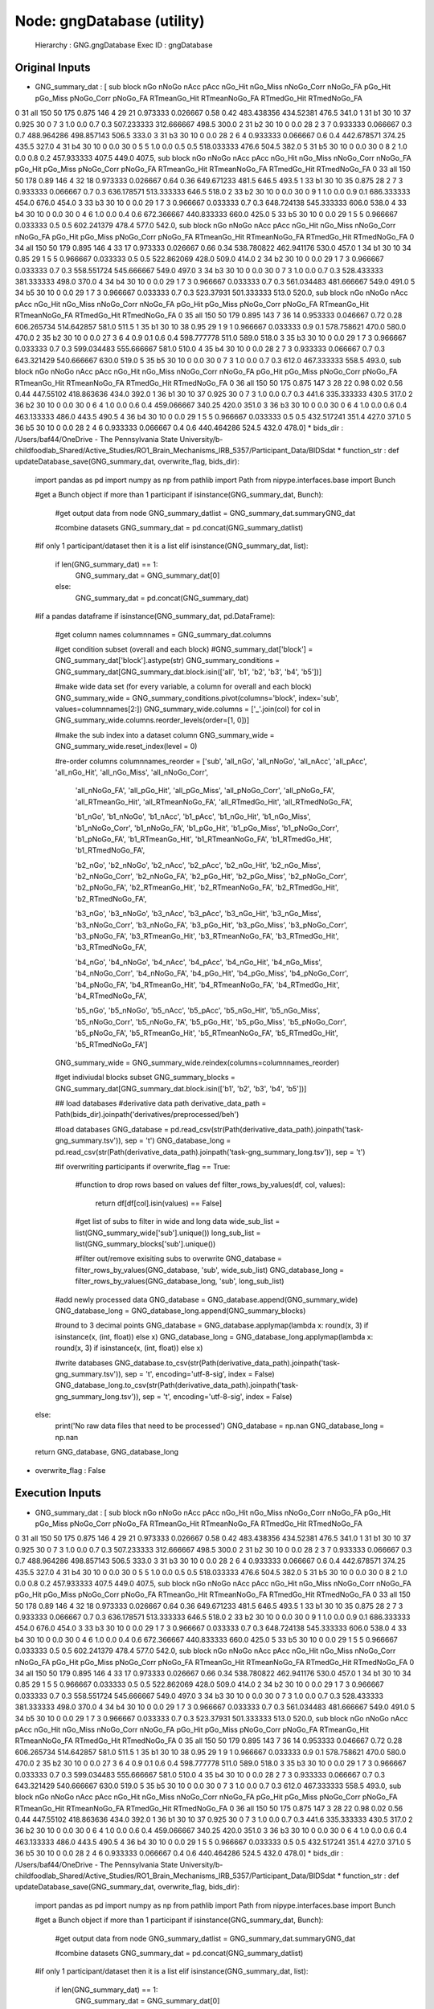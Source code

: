 Node: gngDatabase (utility)
===========================


 Hierarchy : GNG.gngDatabase
 Exec ID : gngDatabase


Original Inputs
---------------


* GNG_summary_dat : [  sub block  nGo nNoGo nAcc   pAcc nGo_Hit nGo_Miss nNoGo_Corr nNoGo_FA   pGo_Hit  pGo_Miss pNoGo_Corr pNoGo_FA RTmeanGo_Hit RTmeanNoGo_FA RTmedGo_Hit RTmedNoGo_FA
0  31   all  150    50  175  0.875     146        4         29       21  0.973333  0.026667       0.58     0.42   483.438356     434.52381       476.5        341.0
1  31    b1   30    10   37  0.925      30        0          7        3       1.0       0.0        0.7      0.3   507.233333    312.666667       498.5        300.0
2  31    b2   30    10    0    0.0      28        2          3        7  0.933333  0.066667        0.3      0.7   488.964286    498.857143       506.5        333.0
3  31    b3   30    10    0    0.0      28        2          6        4  0.933333  0.066667        0.6      0.4   442.678571        374.25       435.5        327.0
4  31    b4   30    10    0    0.0      30        0          5        5       1.0       0.0        0.5      0.5   518.033333         476.6       504.5        382.0
5  31    b5   30    10    0    0.0      30        0          8        2       1.0       0.0        0.8      0.2   457.933333         407.5       449.0        407.5,   sub block  nGo nNoGo nAcc   pAcc nGo_Hit nGo_Miss nNoGo_Corr nNoGo_FA   pGo_Hit  pGo_Miss pNoGo_Corr pNoGo_FA RTmeanGo_Hit RTmeanNoGo_FA RTmedGo_Hit RTmedNoGo_FA
0  33   all  150    50  178   0.89     146        4         32       18  0.973333  0.026667       0.64     0.36   649.671233         481.5       646.5        493.5
1  33    b1   30    10   35  0.875      28        2          7        3  0.933333  0.066667        0.7      0.3   636.178571    513.333333       646.5        518.0
2  33    b2   30    10    0    0.0      30        0          9        1       1.0       0.0        0.9      0.1   686.333333         454.0       676.0        454.0
3  33    b3   30    10    0    0.0      29        1          7        3  0.966667  0.033333        0.7      0.3   648.724138    545.333333       606.0        538.0
4  33    b4   30    10    0    0.0      30        0          4        6       1.0       0.0        0.4      0.6   672.366667    440.833333       660.0        425.0
5  33    b5   30    10    0    0.0      29        1          5        5  0.966667  0.033333        0.5      0.5   602.241379         478.4       577.0        542.0,   sub block  nGo nNoGo nAcc   pAcc nGo_Hit nGo_Miss nNoGo_Corr nNoGo_FA   pGo_Hit  pGo_Miss pNoGo_Corr pNoGo_FA RTmeanGo_Hit RTmeanNoGo_FA RTmedGo_Hit RTmedNoGo_FA
0  34   all  150    50  179  0.895     146        4         33       17  0.973333  0.026667       0.66     0.34   538.780822    462.941176       530.0        457.0
1  34    b1   30    10   34   0.85      29        1          5        5  0.966667  0.033333        0.5      0.5   522.862069         428.0       509.0        414.0
2  34    b2   30    10    0    0.0      29        1          7        3  0.966667  0.033333        0.7      0.3   558.551724    545.666667       549.0        497.0
3  34    b3   30    10    0    0.0      30        0          7        3       1.0       0.0        0.7      0.3   528.433333    381.333333       498.0        370.0
4  34    b4   30    10    0    0.0      29        1          7        3  0.966667  0.033333        0.7      0.3   561.034483    481.666667       549.0        491.0
5  34    b5   30    10    0    0.0      29        1          7        3  0.966667  0.033333        0.7      0.3    523.37931    501.333333       513.0        520.0,   sub block  nGo nNoGo nAcc   pAcc nGo_Hit nGo_Miss nNoGo_Corr nNoGo_FA   pGo_Hit  pGo_Miss pNoGo_Corr pNoGo_FA RTmeanGo_Hit RTmeanNoGo_FA RTmedGo_Hit RTmedNoGo_FA
0  35   all  150    50  179  0.895     143        7         36       14  0.953333  0.046667       0.72     0.28   606.265734    514.642857       581.0        511.5
1  35    b1   30    10   38   0.95      29        1          9        1  0.966667  0.033333        0.9      0.1   578.758621         470.0       580.0        470.0
2  35    b2   30    10    0    0.0      27        3          6        4       0.9       0.1        0.6      0.4   598.777778         511.0       589.0        518.0
3  35    b3   30    10    0    0.0      29        1          7        3  0.966667  0.033333        0.7      0.3   599.034483    555.666667       581.0        510.0
4  35    b4   30    10    0    0.0      28        2          7        3  0.933333  0.066667        0.7      0.3   643.321429    540.666667       630.0        519.0
5  35    b5   30    10    0    0.0      30        0          7        3       1.0       0.0        0.7      0.3        612.0    467.333333       558.5        493.0,   sub block  nGo nNoGo nAcc   pAcc nGo_Hit nGo_Miss nNoGo_Corr nNoGo_FA   pGo_Hit  pGo_Miss pNoGo_Corr pNoGo_FA RTmeanGo_Hit RTmeanNoGo_FA RTmedGo_Hit RTmedNoGo_FA
0  36   all  150    50  175  0.875     147        3         28       22      0.98      0.02       0.56     0.44    447.55102    418.863636       434.0        392.0
1  36    b1   30    10   37  0.925      30        0          7        3       1.0       0.0        0.7      0.3        441.6    335.333333       430.5        317.0
2  36    b2   30    10    0    0.0      30        0          6        4       1.0       0.0        0.6      0.4   459.066667        340.25       420.0        351.0
3  36    b3   30    10    0    0.0      30        0          6        4       1.0       0.0        0.6      0.4   463.133333         486.0       443.5        490.5
4  36    b4   30    10    0    0.0      29        1          5        5  0.966667  0.033333        0.5      0.5   432.517241         351.4       427.0        371.0
5  36    b5   30    10    0    0.0      28        2          4        6  0.933333  0.066667        0.4      0.6   440.464286         524.5       432.0        478.0]
* bids_dir : /Users/baf44/OneDrive - The Pennsylvania State University/b-childfoodlab_Shared/Active_Studies/RO1_Brain_Mechanisms_IRB_5357/Participant_Data/BIDSdat
* function_str : def updateDatabase_save(GNG_summary_dat, overwrite_flag, bids_dir):
    import pandas as pd
    import numpy as np
    from pathlib import Path
    from nipype.interfaces.base import Bunch

    #get a Bunch object if more than 1 participant 
    if isinstance(GNG_summary_dat, Bunch):        
        #get output data from node
        GNG_summary_datlist = GNG_summary_dat.summaryGNG_dat

        #combine datasets 
        GNG_summary_dat = pd.concat(GNG_summary_datlist)

    #if only 1 participant/dataset then it is a list    
    elif isinstance(GNG_summary_dat, list):
        if len(GNG_summary_dat) == 1:
            GNG_summary_dat = GNG_summary_dat[0]
        else:
            GNG_summary_dat = pd.concat(GNG_summary_dat)

    #if a pandas dataframe
    if isinstance(GNG_summary_dat, pd.DataFrame):

        #get column names
        columnnames = GNG_summary_dat.columns

        #get condition subset (overall and each block)
        #GNG_summary_dat['block'] = GNG_summary_dat['block'].astype(str)
        GNG_summary_conditions = GNG_summary_dat[GNG_summary_dat.block.isin(['all', 'b1', 'b2', 'b3', 'b4', 'b5'])]

        #make wide data set (for every variable, a column for overall and each block)
        GNG_summary_wide = GNG_summary_conditions.pivot(columns='block', index='sub', values=columnnames[2:])        
        GNG_summary_wide.columns = ['_'.join(col) for col in GNG_summary_wide.columns.reorder_levels(order=[1, 0])]

        #make the sub index into a dataset column
        GNG_summary_wide = GNG_summary_wide.reset_index(level = 0)

        #re-order columns
        columnnames_reorder = ['sub', 'all_nGo', 'all_nNoGo', 'all_nAcc', 'all_pAcc', 'all_nGo_Hit', 'all_nGo_Miss', 'all_nNoGo_Corr', 
                              'all_nNoGo_FA', 'all_pGo_Hit', 'all_pGo_Miss', 'all_pNoGo_Corr', 'all_pNoGo_FA', 'all_RTmeanGo_Hit', 
                              'all_RTmeanNoGo_FA', 'all_RTmedGo_Hit', 'all_RTmedNoGo_FA',

                              'b1_nGo', 'b1_nNoGo', 'b1_nAcc', 'b1_pAcc', 'b1_nGo_Hit', 'b1_nGo_Miss', 'b1_nNoGo_Corr', 
                              'b1_nNoGo_FA', 'b1_pGo_Hit', 'b1_pGo_Miss', 'b1_pNoGo_Corr', 'b1_pNoGo_FA', 'b1_RTmeanGo_Hit', 
                              'b1_RTmeanNoGo_FA', 'b1_RTmedGo_Hit', 'b1_RTmedNoGo_FA',

                              'b2_nGo', 'b2_nNoGo', 'b2_nAcc', 'b2_pAcc', 'b2_nGo_Hit', 'b2_nGo_Miss', 'b2_nNoGo_Corr', 
                              'b2_nNoGo_FA', 'b2_pGo_Hit', 'b2_pGo_Miss', 'b2_pNoGo_Corr', 'b2_pNoGo_FA', 'b2_RTmeanGo_Hit', 
                              'b2_RTmeanNoGo_FA', 'b2_RTmedGo_Hit', 'b2_RTmedNoGo_FA',

                              'b3_nGo', 'b3_nNoGo', 'b3_nAcc', 'b3_pAcc', 'b3_nGo_Hit', 'b3_nGo_Miss', 'b3_nNoGo_Corr', 
                              'b3_nNoGo_FA', 'b3_pGo_Hit', 'b3_pGo_Miss', 'b3_pNoGo_Corr', 'b3_pNoGo_FA', 'b3_RTmeanGo_Hit', 
                              'b3_RTmeanNoGo_FA', 'b3_RTmedGo_Hit', 'b3_RTmedNoGo_FA',

                              'b4_nGo', 'b4_nNoGo', 'b4_nAcc', 'b4_pAcc', 'b4_nGo_Hit', 'b4_nGo_Miss', 'b4_nNoGo_Corr', 
                              'b4_nNoGo_FA', 'b4_pGo_Hit', 'b4_pGo_Miss', 'b4_pNoGo_Corr', 'b4_pNoGo_FA', 'b4_RTmeanGo_Hit', 
                              'b4_RTmeanNoGo_FA', 'b4_RTmedGo_Hit', 'b4_RTmedNoGo_FA',

                              'b5_nGo', 'b5_nNoGo', 'b5_nAcc', 'b5_pAcc', 'b5_nGo_Hit', 'b5_nGo_Miss', 'b5_nNoGo_Corr', 
                              'b5_nNoGo_FA', 'b5_pGo_Hit', 'b5_pGo_Miss', 'b5_pNoGo_Corr', 'b5_pNoGo_FA', 'b5_RTmeanGo_Hit', 
                              'b5_RTmeanNoGo_FA', 'b5_RTmedGo_Hit', 'b5_RTmedNoGo_FA']

        GNG_summary_wide = GNG_summary_wide.reindex(columns=columnnames_reorder)

        #get indiviudal blocks subset
        GNG_summary_blocks = GNG_summary_dat[GNG_summary_dat.block.isin(['b1', 'b2', 'b3', 'b4', 'b5'])] 

        ## load databases
        #derivative data path
        derivative_data_path = Path(bids_dir).joinpath('derivatives/preprocessed/beh')

        #load databases
        GNG_database = pd.read_csv(str(Path(derivative_data_path).joinpath('task-gng_summary.tsv')), sep = '\t') 
        GNG_database_long = pd.read_csv(str(Path(derivative_data_path).joinpath('task-gng_summary_long.tsv')), sep = '\t')

        #if overwriting participants
        if overwrite_flag == True:
            #function to drop rows based on values
            def filter_rows_by_values(df, col, values):
                return df[df[col].isin(values) == False]

            #get list of subs to filter in wide and long data
            wide_sub_list = list(GNG_summary_wide['sub'].unique())
            long_sub_list = list(GNG_summary_blocks['sub'].unique())

            #filter out/remove exisiting subs to overwrite
            GNG_database = filter_rows_by_values(GNG_database, 'sub', wide_sub_list)
            GNG_database_long = filter_rows_by_values(GNG_database_long, 'sub', long_sub_list)

        #add newly processed data
        GNG_database = GNG_database.append(GNG_summary_wide)
        GNG_database_long = GNG_database_long.append(GNG_summary_blocks)

        #round to 3 decimal points
        GNG_database = GNG_database.applymap(lambda x: round(x, 3) if isinstance(x, (int, float)) else x)
        GNG_database_long = GNG_database_long.applymap(lambda x: round(x, 3) if isinstance(x, (int, float)) else x)

        #write databases
        GNG_database.to_csv(str(Path(derivative_data_path).joinpath('task-gng_summary.tsv')), sep = '\t', encoding='utf-8-sig', index = False) 
        GNG_database_long.to_csv(str(Path(derivative_data_path).joinpath('task-gng_summary_long.tsv')), sep = '\t', encoding='utf-8-sig', index = False)

    else:
        print('No raw data files that need to be processed')
        GNG_database = np.nan
        GNG_database_long = np.nan

    return GNG_database, GNG_database_long

* overwrite_flag : False


Execution Inputs
----------------


* GNG_summary_dat : [  sub block  nGo nNoGo nAcc   pAcc nGo_Hit nGo_Miss nNoGo_Corr nNoGo_FA   pGo_Hit  pGo_Miss pNoGo_Corr pNoGo_FA RTmeanGo_Hit RTmeanNoGo_FA RTmedGo_Hit RTmedNoGo_FA
0  31   all  150    50  175  0.875     146        4         29       21  0.973333  0.026667       0.58     0.42   483.438356     434.52381       476.5        341.0
1  31    b1   30    10   37  0.925      30        0          7        3       1.0       0.0        0.7      0.3   507.233333    312.666667       498.5        300.0
2  31    b2   30    10    0    0.0      28        2          3        7  0.933333  0.066667        0.3      0.7   488.964286    498.857143       506.5        333.0
3  31    b3   30    10    0    0.0      28        2          6        4  0.933333  0.066667        0.6      0.4   442.678571        374.25       435.5        327.0
4  31    b4   30    10    0    0.0      30        0          5        5       1.0       0.0        0.5      0.5   518.033333         476.6       504.5        382.0
5  31    b5   30    10    0    0.0      30        0          8        2       1.0       0.0        0.8      0.2   457.933333         407.5       449.0        407.5,   sub block  nGo nNoGo nAcc   pAcc nGo_Hit nGo_Miss nNoGo_Corr nNoGo_FA   pGo_Hit  pGo_Miss pNoGo_Corr pNoGo_FA RTmeanGo_Hit RTmeanNoGo_FA RTmedGo_Hit RTmedNoGo_FA
0  33   all  150    50  178   0.89     146        4         32       18  0.973333  0.026667       0.64     0.36   649.671233         481.5       646.5        493.5
1  33    b1   30    10   35  0.875      28        2          7        3  0.933333  0.066667        0.7      0.3   636.178571    513.333333       646.5        518.0
2  33    b2   30    10    0    0.0      30        0          9        1       1.0       0.0        0.9      0.1   686.333333         454.0       676.0        454.0
3  33    b3   30    10    0    0.0      29        1          7        3  0.966667  0.033333        0.7      0.3   648.724138    545.333333       606.0        538.0
4  33    b4   30    10    0    0.0      30        0          4        6       1.0       0.0        0.4      0.6   672.366667    440.833333       660.0        425.0
5  33    b5   30    10    0    0.0      29        1          5        5  0.966667  0.033333        0.5      0.5   602.241379         478.4       577.0        542.0,   sub block  nGo nNoGo nAcc   pAcc nGo_Hit nGo_Miss nNoGo_Corr nNoGo_FA   pGo_Hit  pGo_Miss pNoGo_Corr pNoGo_FA RTmeanGo_Hit RTmeanNoGo_FA RTmedGo_Hit RTmedNoGo_FA
0  34   all  150    50  179  0.895     146        4         33       17  0.973333  0.026667       0.66     0.34   538.780822    462.941176       530.0        457.0
1  34    b1   30    10   34   0.85      29        1          5        5  0.966667  0.033333        0.5      0.5   522.862069         428.0       509.0        414.0
2  34    b2   30    10    0    0.0      29        1          7        3  0.966667  0.033333        0.7      0.3   558.551724    545.666667       549.0        497.0
3  34    b3   30    10    0    0.0      30        0          7        3       1.0       0.0        0.7      0.3   528.433333    381.333333       498.0        370.0
4  34    b4   30    10    0    0.0      29        1          7        3  0.966667  0.033333        0.7      0.3   561.034483    481.666667       549.0        491.0
5  34    b5   30    10    0    0.0      29        1          7        3  0.966667  0.033333        0.7      0.3    523.37931    501.333333       513.0        520.0,   sub block  nGo nNoGo nAcc   pAcc nGo_Hit nGo_Miss nNoGo_Corr nNoGo_FA   pGo_Hit  pGo_Miss pNoGo_Corr pNoGo_FA RTmeanGo_Hit RTmeanNoGo_FA RTmedGo_Hit RTmedNoGo_FA
0  35   all  150    50  179  0.895     143        7         36       14  0.953333  0.046667       0.72     0.28   606.265734    514.642857       581.0        511.5
1  35    b1   30    10   38   0.95      29        1          9        1  0.966667  0.033333        0.9      0.1   578.758621         470.0       580.0        470.0
2  35    b2   30    10    0    0.0      27        3          6        4       0.9       0.1        0.6      0.4   598.777778         511.0       589.0        518.0
3  35    b3   30    10    0    0.0      29        1          7        3  0.966667  0.033333        0.7      0.3   599.034483    555.666667       581.0        510.0
4  35    b4   30    10    0    0.0      28        2          7        3  0.933333  0.066667        0.7      0.3   643.321429    540.666667       630.0        519.0
5  35    b5   30    10    0    0.0      30        0          7        3       1.0       0.0        0.7      0.3        612.0    467.333333       558.5        493.0,   sub block  nGo nNoGo nAcc   pAcc nGo_Hit nGo_Miss nNoGo_Corr nNoGo_FA   pGo_Hit  pGo_Miss pNoGo_Corr pNoGo_FA RTmeanGo_Hit RTmeanNoGo_FA RTmedGo_Hit RTmedNoGo_FA
0  36   all  150    50  175  0.875     147        3         28       22      0.98      0.02       0.56     0.44    447.55102    418.863636       434.0        392.0
1  36    b1   30    10   37  0.925      30        0          7        3       1.0       0.0        0.7      0.3        441.6    335.333333       430.5        317.0
2  36    b2   30    10    0    0.0      30        0          6        4       1.0       0.0        0.6      0.4   459.066667        340.25       420.0        351.0
3  36    b3   30    10    0    0.0      30        0          6        4       1.0       0.0        0.6      0.4   463.133333         486.0       443.5        490.5
4  36    b4   30    10    0    0.0      29        1          5        5  0.966667  0.033333        0.5      0.5   432.517241         351.4       427.0        371.0
5  36    b5   30    10    0    0.0      28        2          4        6  0.933333  0.066667        0.4      0.6   440.464286         524.5       432.0        478.0]
* bids_dir : /Users/baf44/OneDrive - The Pennsylvania State University/b-childfoodlab_Shared/Active_Studies/RO1_Brain_Mechanisms_IRB_5357/Participant_Data/BIDSdat
* function_str : def updateDatabase_save(GNG_summary_dat, overwrite_flag, bids_dir):
    import pandas as pd
    import numpy as np
    from pathlib import Path
    from nipype.interfaces.base import Bunch

    #get a Bunch object if more than 1 participant 
    if isinstance(GNG_summary_dat, Bunch):        
        #get output data from node
        GNG_summary_datlist = GNG_summary_dat.summaryGNG_dat

        #combine datasets 
        GNG_summary_dat = pd.concat(GNG_summary_datlist)

    #if only 1 participant/dataset then it is a list    
    elif isinstance(GNG_summary_dat, list):
        if len(GNG_summary_dat) == 1:
            GNG_summary_dat = GNG_summary_dat[0]
        else:
            GNG_summary_dat = pd.concat(GNG_summary_dat)

    #if a pandas dataframe
    if isinstance(GNG_summary_dat, pd.DataFrame):

        #get column names
        columnnames = GNG_summary_dat.columns

        #get condition subset (overall and each block)
        #GNG_summary_dat['block'] = GNG_summary_dat['block'].astype(str)
        GNG_summary_conditions = GNG_summary_dat[GNG_summary_dat.block.isin(['all', 'b1', 'b2', 'b3', 'b4', 'b5'])]

        #make wide data set (for every variable, a column for overall and each block)
        GNG_summary_wide = GNG_summary_conditions.pivot(columns='block', index='sub', values=columnnames[2:])        
        GNG_summary_wide.columns = ['_'.join(col) for col in GNG_summary_wide.columns.reorder_levels(order=[1, 0])]

        #make the sub index into a dataset column
        GNG_summary_wide = GNG_summary_wide.reset_index(level = 0)

        #re-order columns
        columnnames_reorder = ['sub', 'all_nGo', 'all_nNoGo', 'all_nAcc', 'all_pAcc', 'all_nGo_Hit', 'all_nGo_Miss', 'all_nNoGo_Corr', 
                              'all_nNoGo_FA', 'all_pGo_Hit', 'all_pGo_Miss', 'all_pNoGo_Corr', 'all_pNoGo_FA', 'all_RTmeanGo_Hit', 
                              'all_RTmeanNoGo_FA', 'all_RTmedGo_Hit', 'all_RTmedNoGo_FA',

                              'b1_nGo', 'b1_nNoGo', 'b1_nAcc', 'b1_pAcc', 'b1_nGo_Hit', 'b1_nGo_Miss', 'b1_nNoGo_Corr', 
                              'b1_nNoGo_FA', 'b1_pGo_Hit', 'b1_pGo_Miss', 'b1_pNoGo_Corr', 'b1_pNoGo_FA', 'b1_RTmeanGo_Hit', 
                              'b1_RTmeanNoGo_FA', 'b1_RTmedGo_Hit', 'b1_RTmedNoGo_FA',

                              'b2_nGo', 'b2_nNoGo', 'b2_nAcc', 'b2_pAcc', 'b2_nGo_Hit', 'b2_nGo_Miss', 'b2_nNoGo_Corr', 
                              'b2_nNoGo_FA', 'b2_pGo_Hit', 'b2_pGo_Miss', 'b2_pNoGo_Corr', 'b2_pNoGo_FA', 'b2_RTmeanGo_Hit', 
                              'b2_RTmeanNoGo_FA', 'b2_RTmedGo_Hit', 'b2_RTmedNoGo_FA',

                              'b3_nGo', 'b3_nNoGo', 'b3_nAcc', 'b3_pAcc', 'b3_nGo_Hit', 'b3_nGo_Miss', 'b3_nNoGo_Corr', 
                              'b3_nNoGo_FA', 'b3_pGo_Hit', 'b3_pGo_Miss', 'b3_pNoGo_Corr', 'b3_pNoGo_FA', 'b3_RTmeanGo_Hit', 
                              'b3_RTmeanNoGo_FA', 'b3_RTmedGo_Hit', 'b3_RTmedNoGo_FA',

                              'b4_nGo', 'b4_nNoGo', 'b4_nAcc', 'b4_pAcc', 'b4_nGo_Hit', 'b4_nGo_Miss', 'b4_nNoGo_Corr', 
                              'b4_nNoGo_FA', 'b4_pGo_Hit', 'b4_pGo_Miss', 'b4_pNoGo_Corr', 'b4_pNoGo_FA', 'b4_RTmeanGo_Hit', 
                              'b4_RTmeanNoGo_FA', 'b4_RTmedGo_Hit', 'b4_RTmedNoGo_FA',

                              'b5_nGo', 'b5_nNoGo', 'b5_nAcc', 'b5_pAcc', 'b5_nGo_Hit', 'b5_nGo_Miss', 'b5_nNoGo_Corr', 
                              'b5_nNoGo_FA', 'b5_pGo_Hit', 'b5_pGo_Miss', 'b5_pNoGo_Corr', 'b5_pNoGo_FA', 'b5_RTmeanGo_Hit', 
                              'b5_RTmeanNoGo_FA', 'b5_RTmedGo_Hit', 'b5_RTmedNoGo_FA']

        GNG_summary_wide = GNG_summary_wide.reindex(columns=columnnames_reorder)

        #get indiviudal blocks subset
        GNG_summary_blocks = GNG_summary_dat[GNG_summary_dat.block.isin(['b1', 'b2', 'b3', 'b4', 'b5'])] 

        ## load databases
        #derivative data path
        derivative_data_path = Path(bids_dir).joinpath('derivatives/preprocessed/beh')

        #load databases
        GNG_database = pd.read_csv(str(Path(derivative_data_path).joinpath('task-gng_summary.tsv')), sep = '\t') 
        GNG_database_long = pd.read_csv(str(Path(derivative_data_path).joinpath('task-gng_summary_long.tsv')), sep = '\t')

        #if overwriting participants
        if overwrite_flag == True:
            #function to drop rows based on values
            def filter_rows_by_values(df, col, values):
                return df[df[col].isin(values) == False]

            #get list of subs to filter in wide and long data
            wide_sub_list = list(GNG_summary_wide['sub'].unique())
            long_sub_list = list(GNG_summary_blocks['sub'].unique())

            #filter out/remove exisiting subs to overwrite
            GNG_database = filter_rows_by_values(GNG_database, 'sub', wide_sub_list)
            GNG_database_long = filter_rows_by_values(GNG_database_long, 'sub', long_sub_list)

        #add newly processed data
        GNG_database = GNG_database.append(GNG_summary_wide)
        GNG_database_long = GNG_database_long.append(GNG_summary_blocks)

        #round to 3 decimal points
        GNG_database = GNG_database.applymap(lambda x: round(x, 3) if isinstance(x, (int, float)) else x)
        GNG_database_long = GNG_database_long.applymap(lambda x: round(x, 3) if isinstance(x, (int, float)) else x)

        #write databases
        GNG_database.to_csv(str(Path(derivative_data_path).joinpath('task-gng_summary.tsv')), sep = '\t', encoding='utf-8-sig', index = False) 
        GNG_database_long.to_csv(str(Path(derivative_data_path).joinpath('task-gng_summary_long.tsv')), sep = '\t', encoding='utf-8-sig', index = False)

    else:
        print('No raw data files that need to be processed')
        GNG_database = np.nan
        GNG_database_long = np.nan

    return GNG_database, GNG_database_long

* overwrite_flag : False


Execution Outputs
-----------------


* GNG_database :     sub  all_nGo  all_nNoGo  all_nAcc  all_pAcc  all_nGo_Hit  ...  b5_pNoGo_Corr  b5_pNoGo_FA  b5_RTmeanGo_Hit  b5_RTmeanNoGo_FA  b5_RTmedGo_Hit  b5_RTmedNoGo_FA
0     7      150         50       180     0.900          150  ...            0.7          0.3          525.467           428.333           528.5            447.0
1     3      150         50       183     0.915          140  ...            0.6          0.4          574.367           409.250           564.5            456.0
2     4      150         50       171     0.855          143  ...            0.5          0.5          559.172           461.000           501.0            461.0
3     5      150         50       187     0.935          150  ...            0.6          0.4          538.633           425.500           554.5            405.5
4     1      150         50       180     0.900          148  ...            0.6          0.4          472.733           397.500           473.0            382.0
5     2      150         50       189     0.945          149  ...            0.7          0.3          525.833           405.667           541.5            399.0
6     4      150         50       171     0.855          143  ...            0.5          0.5          559.172           461.000           501.0            461.0
7     6      150         50       182     0.910          147  ...            0.7          0.3          622.690           432.667           601.0            469.0
8     9      150         50       157     0.785          138  ...            0.3          0.7          386.538           371.714           381.5            394.0
9    11      150         50       190     0.950          148  ...            0.9          0.1          476.345           315.000           482.0            315.0
10   17      150         50       173     0.865          148  ...            0.5          0.5          550.500           554.800           541.0            463.0
11   18      150         50       184     0.920          150  ...            0.7          0.3          507.633           510.667           525.5            488.0
12   19      150         50       176     0.880          145  ...            0.4          0.6          557.900           412.500           511.0            397.0
13   20      150         50       174     0.870          143  ...            0.7          0.3          643.240           421.000           627.0            411.0
14   21      150         50       185     0.925          148  ...            0.8          0.2          594.724           381.000           588.0            381.0
15   22      150         50       180     0.900          144  ...            0.6          0.4          618.857           507.500           591.0            510.5
16   23      150         50       171     0.855          138  ...            0.8          0.2          528.733           552.000           542.0            552.0
17   26      150         50       191     0.955          150  ...            0.7          0.3          552.600           433.667           554.5            446.0
18   28      150         50       177     0.885          147  ...            0.4          0.6          462.103           435.333           443.0            391.5
19   51      150         50         2     0.010            2  ...            0.0          1.0          468.000           610.900           468.0            634.5
20   30      150         50       183     0.915          144  ...            0.8          0.2          588.167           456.000           587.5            456.0
0    31      150         50       175     0.875          146  ...            0.8          0.2          457.933           407.500           449.0            407.5
1    33      150         50       178     0.890          146  ...            0.5          0.5          602.241           478.400           577.0            542.0
2    34      150         50       179     0.895          146  ...            0.7          0.3          523.379           501.333           513.0            520.0
3    35      150         50       179     0.895          143  ...            0.7          0.3          612.000           467.333           558.5            493.0
4    36      150         50       175     0.875          147  ...            0.4          0.6          440.464           524.500           432.0            478.0

[26 rows x 97 columns]
* GNG_database_wide :     sub block  nGo  nNoGo  nAcc   pAcc  nGo_Hit  nGo_Miss  ...  pGo_Hit  pGo_Miss  pNoGo_Corr  pNoGo_FA  RTmeanGo_Hit  RTmeanNoGo_FA  RTmedGo_Hit  RTmedNoGo_FA
0     7    b1   30     10    34  0.850       30         0  ...    1.000     0.000         0.4       0.6       492.533        412.500        453.0         397.5
1     7    b2   30     10    34  0.850       30         0  ...    1.000     0.000         0.4       0.6       551.300        376.833        529.0         457.0
2     7    b3   30     10    37  0.925       30         0  ...    1.000     0.000         0.7       0.3       551.033        479.000        535.5         465.0
3     7    b4   30     10    38  0.950       30         0  ...    1.000     0.000         0.8       0.2       549.200        422.500        561.5         422.5
4     7    b5   30     10    37  0.925       30         0  ...    1.000     0.000         0.7       0.3       525.467        428.333        528.5         447.0
..  ...   ...  ...    ...   ...    ...      ...       ...  ...      ...       ...         ...       ...           ...            ...          ...           ...
1    36    b1   30     10    37  0.925       30         0  ...    1.000     0.000         0.7       0.3       441.600        335.333        430.5         317.0
2    36    b2   30     10     0  0.000       30         0  ...    1.000     0.000         0.6       0.4       459.067        340.250        420.0         351.0
3    36    b3   30     10     0  0.000       30         0  ...    1.000     0.000         0.6       0.4       463.133        486.000        443.5         490.5
4    36    b4   30     10     0  0.000       29         1  ...    0.967     0.033         0.5       0.5       432.517        351.400        427.0         371.0
5    36    b5   30     10     0  0.000       28         2  ...    0.933     0.067         0.4       0.6       440.464        524.500        432.0         478.0

[130 rows x 18 columns]


Runtime info
------------


* duration : 0.033808
* hostname : H8-NTR-GCH12202
* prev_wd : /Users/baf44/OneDrive - The Pennsylvania State University/b-childfoodlab_Shared/Active_Studies/RO1_Brain_Mechanisms_IRB_5357/Participant_Data/BIDSdat
* working_dir : /Users/baf44/OneDrive - The Pennsylvania State University/b-childfoodlab_Shared/Active_Studies/RO1_Brain_Mechanisms_IRB_5357/Participant_Data/BIDSdat/GNG/gngDatabase


Environment
~~~~~~~~~~~


* CONDA_DEFAULT_ENV : base
* CONDA_EXE : /Users/baf44/opt/anaconda3/bin/conda
* CONDA_PREFIX : /Users/baf44/opt/anaconda3
* CONDA_PROMPT_MODIFIER : (base) 
* CONDA_PYTHON_EXE : /Users/baf44/opt/anaconda3/bin/python
* CONDA_SHLVL : 1
* DISPLAY : /private/tmp/com.apple.launchd.HNyHFHddaJ/org.xquartz:0
* FIX_VERTEX_AREA : 
* FMRI_ANALYSIS_DIR : /Users/baf44/freesurfer/fsfast
* FREESURFER : /Users/baf44/freesurfer
* FREESURFER_HOME : /Users/baf44/freesurfer
* FSFAST_HOME : /Users/baf44/freesurfer/fsfast
* FSF_OUTPUT_FORMAT : nii.gz
* FS_OVERRIDE : 0
* FUNCTIONALS_DIR : /Users/baf44/freesurfer/sessions
* HOME : /Users/baf44
* HOMEBREW_CELLAR : /opt/homebrew/Cellar
* HOMEBREW_PREFIX : /opt/homebrew
* HOMEBREW_REPOSITORY : /opt/homebrew
* HOMEBREW_SHELLENV_PREFIX : /opt/homebrew
* INFOPATH : /opt/homebrew/share/info:
* LANG : en_US.UTF-8
* LOCAL_DIR : /Users/baf44/freesurfer/local
* LOGNAME : baf44
* MANPATH : /opt/homebrew/share/man:
* MINC_BIN_DIR : /Users/baf44/freesurfer/mni/bin
* MINC_LIB_DIR : /Users/baf44/freesurfer/mni/lib
* MNI_DATAPATH : /Users/baf44/freesurfer/mni/data
* MNI_DIR : /Users/baf44/freesurfer/mni
* MNI_PERL5LIB : /Users/baf44/freesurfer/mni/lib/../Library/Perl/Updates/5.12.3
* OLDPWD : /Users/baf44
* OS : Darwin
* PATH : /Users/baf44/opt/anaconda3/bin:/Users/baf44/opt/anaconda3/condabin:/opt/homebrew/bin:/opt/homebrew/sbin:/Users/baf44/freesurfer/bin:/Users/baf44/freesurfer/fsfast/bin:/Users/baf44/freesurfer/mni/bin:/usr/local/bin:/usr/bin:/bin:/usr/sbin:/sbin:/opt/X11/bin:/Users/baf44/abin
* PERL5LIB : /Users/baf44/freesurfer/mni/lib/../Library/Perl/Updates/5.12.3
* PWD : /Users/baf44/OneDrive - The Pennsylvania State University/b-childfoodlab_Shared/Active_Studies/RO1_Brain_Mechanisms_IRB_5357/Participant_Data/BIDSdat/code
* SHELL : /bin/bash
* SHLVL : 1
* SSH_AUTH_SOCK : /private/tmp/com.apple.launchd.IGHDFDpBhr/Listeners
* SUBJECTS_DIR : /Users/baf44/freesurfer/subjects
* TERM : xterm-256color
* TERM_PROGRAM : Apple_Terminal
* TERM_PROGRAM_VERSION : 440
* TERM_SESSION_ID : E284AFD2-CB89-4563-819F-34ED4239660B
* TMPDIR : /var/folders/73/mkrc96td4nv8hyspvjhndxt40000gp/T/
* USER : baf44
* XPC_FLAGS : 0x0
* XPC_SERVICE_NAME : 0
* _ : ./GNG_WF.py
* _CE_CONDA : 
* _CE_M : 
* __CFBundleIdentifier : com.apple.Terminal

